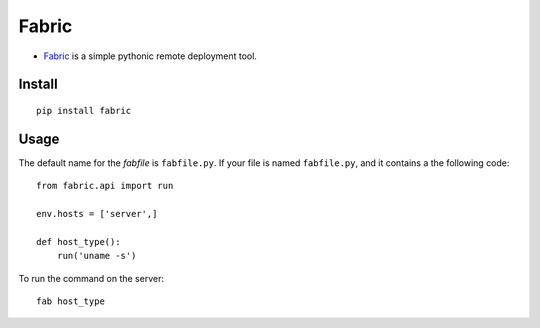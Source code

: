 Fabric
******

.. highlight:: python

- Fabric_ is a simple pythonic remote deployment tool.

Install
=======

::

  pip install fabric

Usage
=====

The default name for the *fabfile* is ``fabfile.py``.  If your file is named
``fabfile.py``, and it contains a the following code:

::

  from fabric.api import run

  env.hosts = ['server',]

  def host_type():
      run('uname -s')

To run the command on the server:

::

  fab host_type


.. _Fabric: http://docs.fabfile.org/
